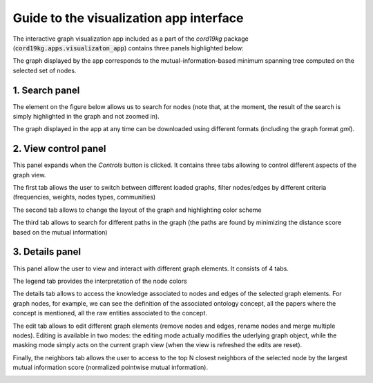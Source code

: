 .. _visualization_guide:

Guide to the visualization app interface
=========================================

The interactive graph visualization app included as a part of the `cord19kg` package (:code:`cord19kg.apps.visualizaton_app`) contains three panels highlighted below:


.. image:: ../assets/visualization_app_structure.png
  :width: 800
  :alt: Vis app structure


The graph displayed by the app corresponds to the mutual-information-based minimum spanning tree computed on the selected set of nodes.

1. Search panel
---------------

The element on the figure below allows us to search for nodes (note that, at the moment, the result of the search is simply highlighted in the graph and not zoomed in).

.. image:: ../assets/1_search.png
  :width: 600
  :alt: Search panel

The graph displayed in the app at any time can be downloaded using different formats (including the graph format `gml`).

.. image:: ../assets/1_download.png
  :width: 600
  :alt: Download panel

2.  View control panel
----------------------

This panel expands when the `Controls` button is clicked. It contains three tabs allowing to control different aspects of the graph view.

The first tab allows the user to switch between different loaded graphs, filter nodes/edges by different criteria (frequencies, weights, nodes types, communities)

.. image:: ../assets/2_view.png
  :width: 400
  :alt: View panel


The second tab allows to change the layout of the graph and highlighting color scheme

.. image:: ../assets/2_layouts.png
  :width: 400
  :alt: Layout panel


The third tab allows to search for different paths in the graph (the paths are found by minimizing the distance score based on the mutual information)

.. image:: ../assets/2_paths.png
  :width: 400
  :alt: Paths panel


3. Details panel
----------------

This panel allow the user to view and interact with different graph elements. It consists of 4 tabs.

The legend tab provides the interpretation of the node colors


.. image:: ../assets/3_legend.png
  :width: 800
  :alt: Legend panel

The details tab allows to access the knowledge associated to nodes and edges of the selected graph elements. For graph nodes, for example, we can see the definition of the associated ontology concept, all the papers where the concept is mentioned, all the raw entities associated to the concept.

.. image:: ../assets/3_detail.png
  :width: 800
  :alt: Detail panel

The edit tab allows to edit different graph elements (remove nodes and edges, rename nodes and merge multiple nodes). Editing is available in two modes: the editing mode actually modifies the uderlying graph object, while the masking mode simply acts on the current graph view (when the view is refreshed the edits are reset).

.. image:: ../assets/3_edit.png
  :width: 800
  :alt: Edit panel


Finally, the neighbors tab allows the user to access to the top N closest neighbors of the selected node by the largest mutual information score (normalized pointwise mutual information).


.. image:: ../assets/3_neighbors.png
  :width: 800
  :alt: Neighbors panel

